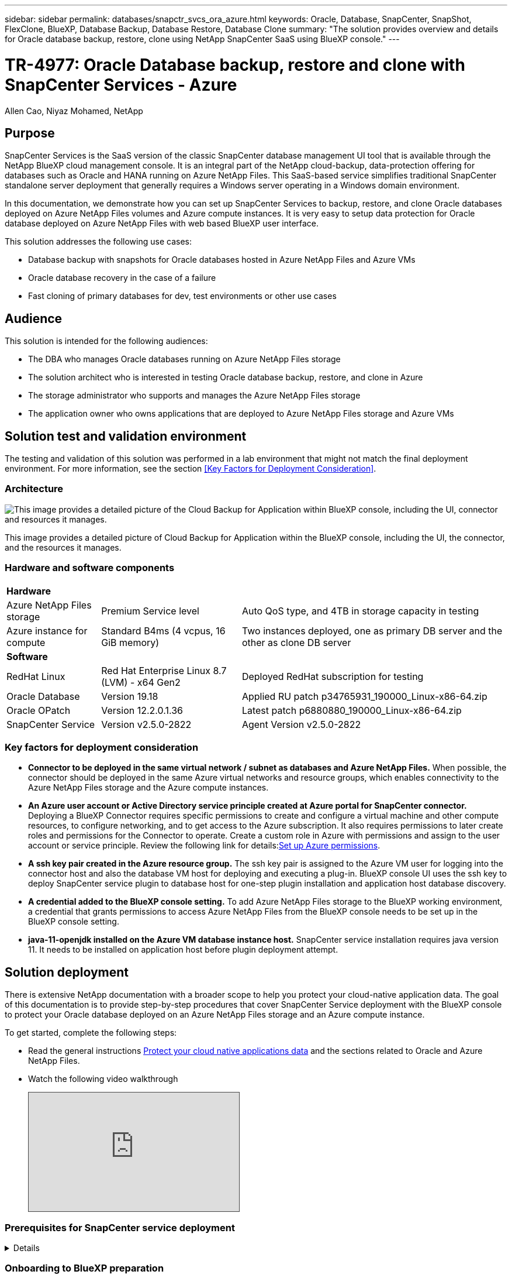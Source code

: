 ---
sidebar: sidebar
permalink: databases/snapctr_svcs_ora_azure.html
keywords: Oracle, Database, SnapCenter, SnapShot, FlexClone, BlueXP, Database Backup, Database Restore, Database Clone
summary: "The solution provides overview and details for Oracle database backup, restore, clone using NetApp SnapCenter SaaS using BlueXP console." 
---

= TR-4977: Oracle Database backup, restore and clone with SnapCenter Services - Azure
:hardbreaks:
:nofooter:
:icons: font
:linkattrs:
:imagesdir: ./../media/

Allen Cao, Niyaz Mohamed, NetApp

[.lead]

== Purpose

SnapCenter Services is the SaaS version of the classic SnapCenter database management UI tool that is available through the NetApp BlueXP cloud management console. It is an integral part of the NetApp cloud-backup, data-protection offering for databases such as Oracle and HANA running on Azure NetApp Files. This SaaS-based service simplifies traditional SnapCenter standalone server deployment that generally requires a Windows server operating in a Windows domain environment.  

In this documentation, we demonstrate how you can set up SnapCenter Services to backup, restore, and clone Oracle databases deployed on Azure NetApp Files volumes and Azure compute instances. It is very easy to setup data protection for Oracle database deployed on Azure NetApp Files with web based BlueXP user interface. 

This solution addresses the following use cases:

* Database backup with snapshots for Oracle databases hosted in Azure NetApp Files and Azure VMs
* Oracle database recovery in the case of a failure  
* Fast cloning of primary databases for dev, test environments or other use cases  

== Audience

This solution is intended for the following audiences:

* The DBA who manages Oracle databases running on Azure NetApp Files storage
* The solution architect who is interested in testing Oracle database backup, restore, and clone in Azure
* The storage administrator who supports and manages the Azure NetApp Files storage
* The application owner who owns applications that are deployed to Azure NetApp Files storage and Azure VMs 

== Solution test and validation environment

The testing and validation of this solution was performed in a lab environment that might not match the final deployment environment. For more information, see the section <<Key Factors for Deployment Consideration>>.

=== Architecture

image::snapctr_svcs_azure_architect.png["This image provides a detailed picture of the Cloud Backup for Application within BlueXP console, including the UI, connector and resources it manages."]

This image provides a detailed picture of Cloud Backup for Application within the BlueXP console, including the UI, the connector, and the resources it manages.

=== Hardware and software components

[%autowidth.stretch]
|===
3+^| *Hardware*
| Azure NetApp Files storage | Premium Service level | Auto QoS type, and 4TB in storage capacity in testing
| Azure instance for compute | Standard B4ms (4 vcpus, 16 GiB memory) | Two instances deployed, one as primary DB server and the other as clone DB server 

3+^| *Software*
| RedHat Linux | Red Hat Enterprise Linux 8.7 (LVM) - x64 Gen2 | Deployed RedHat subscription for testing
| Oracle Database | Version 19.18 | Applied RU patch p34765931_190000_Linux-x86-64.zip
| Oracle OPatch | Version 12.2.0.1.36 | Latest patch p6880880_190000_Linux-x86-64.zip
| SnapCenter Service | Version v2.5.0-2822 |  Agent Version v2.5.0-2822
|===

=== Key factors for deployment consideration

* *Connector to be deployed in the same virtual network / subnet as databases and Azure NetApp Files.* When possible, the connector should be deployed in the same Azure virtual networks and resource groups, which enables connectivity to the Azure NetApp Files storage and the Azure compute instances.

* *An Azure user account or Active Directory service principle created at Azure portal for SnapCenter connector.* Deploying a BlueXP Connector requires specific permissions to create and configure a virtual machine and other compute resources, to configure networking, and to get access to the Azure subscription. It also requires permissions to later create roles and permissions for the Connector to operate. Create a custom role in Azure with permissions and assign to the user account or service principle. Review the following link for details:link:https://docs.netapp.com/us-en/bluexp-setup-admin/task-set-up-permissions-azure.html#set-up-permissions-to-create-the-connector-from-bluexp[Set up Azure permissions^]. 

* *A ssh key pair created in the Azure resource group.* The ssh key pair is assigned to the Azure VM user for logging into the connector host and also the database VM host for deploying and executing a plug-in. BlueXP console UI uses the ssh key to deploy SnapCenter service plugin to database host for one-step plugin installation and application host database discovery.

* *A credential added to the BlueXP console setting.* To add Azure NetApp Files storage to the BlueXP working environment, a credential that grants permissions to access Azure NetApp Files from the BlueXP console needs to be set up in the BlueXP console setting. 

* *java-11-openjdk installed on the Azure VM database instance host.* SnapCenter service installation requires java version 11. It needs to be installed on application host before plugin deployment attempt. 

== Solution deployment

There is extensive NetApp documentation with a broader scope to help you protect your cloud-native application data. The goal of this documentation is to provide step-by-step procedures that cover SnapCenter Service deployment with the BlueXP console to protect your Oracle database deployed on an Azure NetApp Files storage and an Azure compute instance. 

To get started, complete the following steps:

* Read the general instructions link:https://docs.netapp.com/us-en/cloud-manager-backup-restore/concept-protect-cloud-app-data-to-cloud.html#architecture[Protect your cloud native applications data^] and the sections related to Oracle and Azure NetApp Files.

* Watch the following video walkthrough
+
[pass]
<iframe src="https://netapp.hosted.panopto.com/Panopto/Pages/Embed.aspx?id=48adf2d8-3f5e-4ab3-b25c-b04a014635ac&autoplay=false&offerviewer=true&showtitle=true&showbrand=true&captions=false&interactivity=all" height="203" width="360" style="border: 1px solid #464646;" allowfullscreen allow="autoplay"></iframe>
 

=== Prerequisites for SnapCenter service deployment
[%collapsible]

====
Deployment requires the following prerequisites.

. A primary Oracle database server on an Azure VM instance with an Oracle database fully deployed and running. 

. An Azure NetApp Files storage service capacity pool deployed in Azure that has capacity to meet the database storage needs listed in hardware component section.

. A secondary database server on an Azure VM instance that can be used for testing the cloning of an Oracle database to an alternate host for the purpose of supporting a dev/test workload or any use cases that requires a full data set of production Oracle database.

. For additional information for Oracle database deployment on Azure NetApp Files and Azure compute instance, see link:azure_ora_nfile_usercase.html[Oracle Database Deployment and Protection on Azure NetApp Files^].

====

=== Onboarding to BlueXP preparation
[%collapsible]

====

. Use the link link:https://console.bluexp.netapp.com/[NetApp BlueXP] to sign up for BlueXP console access.

. Create an Azure user account or an Active Directory service principle and grant permissions with role in Azure portal for Azure connector deployment.

. To set up BlueXP to manage Azure resources, add a BlueXP credential with details of an Active Directory service principal that BlueXP can use to authenticate with Azure Active Directory (App client ID), a client secret for the service principal application (Client Secret), and the Active Directory ID for your organization (Tenant ID).

. You also need the Azure virtual network, resources group, security group, an SSH key for VM access, etc. ready for connector provisioning and database plugin installation. 

====

=== Deploy a connector for SnapCenter services
[%collapsible]

====
. Login to the BlueXP console. 
+
image:snapctr_svcs_connector_02-canvas.png["Screenshot showing this step in the GUI."]

. Click on *Connector* drop down arrow and *Add Connector* to launch the connector provisioning workflow.
+
image:snapctr_svcs_connector_03-addc.png["Screenshot showing this step in the GUI."]

. Choose your cloud provider (in this case, *Microsoft Azure*).
+
image:snapctr_svcs_connector_04-azure.png["Screenshot showing this step in the GUI."]

. Skip the *Permission*, *Authentication*, and *Networking* steps if you already have them set up in your Azure account. If not, you must configure these before proceeding. From here, you could also retrieve the permissions for the Azure policy that is referenced in the previous section "<<Onboarding to BlueXP preparation>>." 
+
image:snapctr_svcs_connector_05-azure.png["Screenshot showing this step in the GUI."]

. Click on *Skip to Deployment* to configure your connector *Virtual Machine Authentication*. Add the SSH key pair you have created in Azure resource group during onboarding to BlueXP preparation for connector OS authentication.
+
image:snapctr_svcs_connector_06-azure.png["Screenshot showing this step in the GUI."]

. Provide a name for the connector instance, select *Create* and accept default *Role Name* under *Details*, and choose the subscription for the Azure account.
+
image:snapctr_svcs_connector_07-azure.png["Screenshot showing this step in the GUI."]

. Configure networking with the proper *VNet*, *Subnet*, and disable *Public IP* but ensure that the connector has the internet access in your Azure environment.
+
image:snapctr_svcs_connector_08-azure.png["Screenshot showing this step in the GUI."]

. Configure the *Security Group* for the connector that allows HTTP, HTTPS, and SSH access.
+
image:snapctr_svcs_connector_09-azure.png["Screenshot showing this step in the GUI."]

. Review the summary page and click *Add* to start connector creation. It generally takes about 10 mins to complete deployment. Once completed, the connector instance VM appears in the Azure portal.
+
image:snapctr_svcs_connector_10-azure.png["Screenshot showing this step in the GUI."]

. After the connector is deployed, the newly created connector appears under *Connector* drop-down. 
+
image:snapctr_svcs_connector_11-azure.png["Screenshot showing this step in the GUI."]

====

=== Define a credential in BlueXP for Azure resources access
[%collapsible]

====
. Click on setting icon on top right corner of BlueXP console to open *Account credentials* page, click *Add credentials* to start credential configuration workflow.
+
image:snapctr_svcs_credential_01-azure.png["Screenshot showing this step in the GUI."]

. Choose credential location as - *Microsoft Azure - BlueXP*.
+
image:snapctr_svcs_credential_02-azure.png["Screenshot showing this step in the GUI."]

. Define Azure credentials with proper *Client Secret*, *Client ID*, and *Tenant ID*, which should have been gathered during previous BlueXP onboarding process.
+
image:snapctr_svcs_credential_03-azure.png["Screenshot showing this step in the GUI."]

. Review and *Add*.
image:snapctr_svcs_credential_04-azure.png["Screenshot showing this step in the GUI."]

. You may also need to associate a *Marketplace Subscription* with the credential.
image:snapctr_svcs_credential_05-azure.png["Screenshot showing this step in the GUI."]
====

=== SnapCenter services setup
[%collapsible]

====

With the Azure credential configured, SnapCenter services can now be set up with the following procedures:

. Back to Canvas page, from *My Working Environment* click *Add working Environment* to discover Azure NetApp Files deployed in Azure.
+
image:snapctr_svcs_connector_11-azure.png["Screenshot showing this step in the GUI."]

. Choose *Microsoft Azure* as the location and click on *Discover*.
+
image:snapctr_svcs_setup_02-azure.png["Screenshot showing this step in the GUI."]

. Name *Working Environment* and choose *Credential Name* created in previous section, and click *Continue*.
+
image:snapctr_svcs_setup_03-azure.png["Screenshot showing this step in the GUI."]

. BlueXP console returns to *My working environments* and discovered Azure NetApp Files from Azure now appears on *Canvas*.
+
image:snapctr_svcs_setup_04-azure.png["Screenshot showing this step in the GUI."]

. Click on *Azure NetApp Files* icon, then *Enter Working Environment* to view Oracle database volumes deployed in Azure NetApp Files storage.
+
image:snapctr_svcs_setup_05-azure.png["Screenshot showing this step in the GUI."]

. From the left-hand sidebar of the console, hover your mouse over the protection icon, and then click *Protection* > *Applications* to open the Applications launch page. Click *Discover Applications*.
+
image:snapctr_svcs_setup_09-azure.png["Screenshot showing this step in the GUI."]

. Select *Cloud Native* as the application source type.
+
image:snapctr_svcs_setup_10-azure.png["Screenshot showing this step in the GUI."]

. Choose *Oracle* for the application type, click on *Next* to open host details page.
+
image:snapctr_svcs_setup_13-azure.png["Screenshot showing this step in the GUI."]

. Select *Using SSH* and provide the Oracle Azure VM details such as *IP address*, *Connector*, Azure VM management *Username* such as azureuser. Click on *Add SSH Private Key* to paste in the SSH key pair that you used to deploy the Oracle Azure VM. You will also be prompted to confirm the fingerprint.
+
image:snapctr_svcs_setup_15-azure.png["Screenshot showing this step in the GUI."]
image:snapctr_svcs_setup_16-azure.png["Screenshot showing this step in the GUI."]

. Move on to next *Configuration* page to setup sudoer access on Oracle Azure VM. 
+
image:snapctr_svcs_setup_17-azure.png["Screenshot showing this step in the GUI."]

. Review and click on *Discover Applications* to install a plugin on the Oracle Azure VM and discover Oracle database on the VM in one step.
+
image:snapctr_svcs_setup_18-azure.png["Screenshot showing this step in the GUI."]

. Discovered Oracle databases on Azure VM are added to *Applications*, and the *Applications* page lists the number of hosts and Oracle databases within the environment. The database *Protection Status* initially shows as *Unprotected*.
+
image:snapctr_svcs_setup_19-azure.png["Screenshot showing this step in the GUI."]

This completes the initial setup of SnapCenter services for Oracle. The next three sections of this document describe Oracle database backup, restore, and clone operations.

====

=== Oracle database backup
[%collapsible]

====

. Our test Oracle database in Azure VM is configured with three volumes with an aggregate total storage about 1.6 TiB. This gives context about the timing for the snapshot backup, restore, and clone of a database of this size.
....
[oracle@acao-ora01 ~]$ df -h
Filesystem                 Size  Used Avail Use% Mounted on
devtmpfs                   7.9G     0  7.9G   0% /dev
tmpfs                      7.9G     0  7.9G   0% /dev/shm
tmpfs                      7.9G   17M  7.9G   1% /run
tmpfs                      7.9G     0  7.9G   0% /sys/fs/cgroup
/dev/mapper/rootvg-rootlv   40G   23G   15G  62% /
/dev/mapper/rootvg-usrlv   9.8G  1.6G  7.7G  18% /usr
/dev/sda2                  496M  115M  381M  24% /boot
/dev/mapper/rootvg-varlv   7.9G  787M  6.7G  11% /var
/dev/mapper/rootvg-homelv  976M  323M  586M  36% /home
/dev/mapper/rootvg-optlv   2.0G  9.6M  1.8G   1% /opt
/dev/mapper/rootvg-tmplv   2.0G   22M  1.8G   2% /tmp
/dev/sda1                  500M  6.8M  493M   2% /boot/efi
172.30.136.68:/ora01-u01   100G   23G   78G  23% /u01
172.30.136.68:/ora01-u03   500G  117G  384G  24% /u03
172.30.136.68:/ora01-u02  1000G  804G  197G  81% /u02
tmpfs                      1.6G     0  1.6G   0% /run/user/1000
[oracle@acao-ora01 ~]$
....

. To protect database, click the three dots next to the database *Protection Status*, and then click *Assign Policy* to view the default preloaded or user defined database protection policies that can be applied to your Oracle databases. Under *Settings* - *Policies*, you have option to create your own policy with a customized backup frequency and backup data-retention window.
+
image:snapctr_svcs_bkup_01-azure.png["Screenshot showing this step in the GUI."]

. When you are happy with the policy configuration, you can then *Assign* your policy of choice to protect the database.
+
image:snapctr_svcs_bkup_02-azure.png["Screenshot showing this step in the GUI."]

. After the policy is applied, the database protection status changed to *Protected* with a green check mark. BlueXP executes the snapshot backup according to the schedule defined. In addition, *ON-Demand Backup* is available from the three-dot drop down menu as shown below. 
+
image:snapctr_svcs_bkup_03-azure.png["Screenshot showing this step in the GUI."]

. From *Job Monitoring* tab, backup job details can be viewed. Our test results showed that it took about 4 minutes to backup an Oracle database about 1.6 TiB.
+
image:snapctr_svcs_bkup_04-azure.png["Screenshot showing this step in the GUI."]

. From three-dot drop down menu *View Details*, you can view the backup sets created from snapshot backup.
+
image:snapctr_svcs_bkup_05-azure.png["Screenshot showing this step in the GUI."]

. Database backup details include the *Backup Name*, *Backup Type*, *SCN*, *RMAN Catalog*, and *Backup Time*. A backup set contains application-consistent snapshots for data volume and log volume respectively. A log volume snapshot takes place right after a database data volume snapshot. You could apply a filter if you are looking for a particular backup in the backup list.
+
image:snapctr_svcs_bkup_06-azure.png["Screenshot showing this step in the GUI."]

====

=== Oracle database restore and recovery
[%collapsible]

====

. For a database restore, click the three-dot drop down menu for the particular database to be restored in *Applications*, then click *Restore* to initiate database restore and recovery workflow. 
+
image:snapctr_svcs_restore_01-azure.png["Screenshot showing this step in the GUI."]

. Choose your *Restore Point* by time stamp. Each time stamp in the list represents an available database backup set.
+
image:snapctr_svcs_restore_02-azure.png["Screenshot showing this step in the GUI."]

. Choose your *Restore Location* to *original location* for an Oracle database in place restore and recovery.
+
image:snapctr_svcs_restore_03-azure.png["Screenshot showing this step in the GUI."]

. Define your *Restore Scope*, and *Recovery Scope*. All Logs mean a full recovery up to date including current logs.
+
image:snapctr_svcs_restore_04-azure.png["Screenshot showing this step in the GUI."]

. Review and *Restore* to start database restore and recovery.
+
image:snapctr_svcs_restore_05-azure.png["Screenshot showing this step in the GUI."]

. From the *Job Monitoring* tab, we observed that it took 2 minutes to run a full database restore and recovery up to date.
+
image:snapctr_svcs_restore_06-azure.png["Screenshot showing this step in the GUI."]

====

=== Oracle database clone 
[%collapsible]

====

Database clone procedures are similar to restore but to an alternate Azure VM with identical Oracle software stack pre-installed and configured.

[NOTE]

Ensure that your Azure NetApp File storage has sufficient capacity for a cloned database the same size as the primary database to be cloned. The alternate Azure VM has been added to *Applications*.   

. Click the three-dot drop down menu for the particular database to be cloned in *Applications*, then click *Restore* to initiate clone workflow.
+
image:snapctr_svcs_restore_01-azure.png[Error: Missing Graphic Image]

. Select the *Restore Point* and check the *Restore to alternate location*. 
+
image:snapctr_svcs_clone_01-azure.png[Error: Missing Graphic Image]

. In the next *Configuration* page, set alternate *Host*, new database *SID*, and *Oracle Home* as configured at alternate Azure VM.
+
image:snapctr_svcs_clone_02-azure.png[Error: Missing Graphic Image]

. Review *General* page shows the details of cloned database such as SID, alternate host, data file locations, recovery scope etc.
+
image:snapctr_svcs_clone_03-azure.png[Error: Missing Graphic Image]

. Review *Database parameters* page shows the details of cloned database configuration as well as some database parameters setting.
+
image:snapctr_svcs_clone_04-azure.png[Error: Missing Graphic Image]

. Monitor the cloning job status from the *Job Monitoring* tab, we observed that it took 8 minutes to clone a 1.6 TiB Oracle database.
+
image:snapctr_svcs_clone_05-azure.png[Error: Missing Graphic Image]

. Validate the cloned database in BlueXP *Applications* page that showed the cloned database was immediately registered with BlueXP.
+
image:snapctr_svcs_clone_06-azure.png[Error: Missing Graphic Image]

. Validate the cloned database on the Oracle Azure VM that showed the cloned database was running as expected.
+
image:snapctr_svcs_clone_07-azure.png[Error: Missing Graphic Image]

This completes the demonstration of an Oracle database backup, restore, and clone in Azure with NetApp BlueXP console using SnapCenter Service.

====

== Additional information

To learn more about the information that is described in this document, review the following documents and/or websites:

* Set up and administer BlueXP
+
link:https://docs.netapp.com/us-en/cloud-manager-setup-admin/index.htmll[https://docs.netapp.com/us-en/cloud-manager-setup-admin/index.html^]

* Cloud Backup documentation
+
link:https://docs.netapp.com/us-en/cloud-manager-backup-restore/index.html[https://docs.netapp.com/us-en/cloud-manager-backup-restore/index.html^]

* Azure NetApp Files
+
link:https://azure.microsoft.com/en-us/products/netapp[https://azure.microsoft.com/en-us/products/netapp^]

* Get started with Azure 
+
link:https://azure.microsoft.com/en-us/get-started/[https://azure.microsoft.com/en-us/get-started/^]


